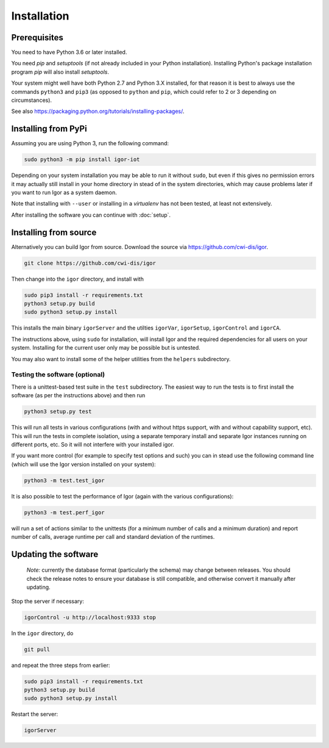 Installation
============

Prerequisites
-------------

You need to have Python 3.6 or later installed.

You need *pip* and *setuptools* (if not already included in your Python installation). Installing Python's package installation program *pip* will also install *setuptools*.

Your system might well have both Python 2.7 and Python 3.X installed, for that reason it is best to always use the commands ``python3`` and ``pip3`` (as opposed to ``python`` and ``pip``\ , which could refer to 2 or 3 depending on circumstances).

See also https://packaging.python.org/tutorials/installing-packages/.

Installing from PyPi
--------------------

Assuming you are using Python 3, run the following command:

.. code-block:: sh

	sudo python3 -m pip install igor-iot
	
Depending on your system installation
you may be able to run it without ``sudo``, but even if this gives no permission
errors it may actually still install in your home directory in stead of in the
system directories, which may cause problems later if you want to run Igor as a
system daemon.

Note that installing with ``--user`` or installing in a *virtualenv* has not
been tested, at least not extensively.

After installing the software you can continue with :doc:`setup`.

Installing from source
----------------------

Alternatively you can build Igor from source.
Download the source via https://github.com/cwi-dis/igor. 

.. code-block:: sh

   git clone https://github.com/cwi-dis/igor

Then change into the ``igor`` directory, and install with

.. code-block:: sh

   sudo pip3 install -r requirements.txt
   python3 setup.py build
   sudo python3 setup.py install

This installs the main binary ``igorServer`` and the utilties ``igorVar``\ , ``igorSetup``\ , ``igorControl`` and ``igorCA``.

The instructions above, using ``sudo`` for installation, will install Igor and the required dependencies for all users on your system. Installing for the current user only may be possible but is untested.

You may also want to install some of the helper utilities from the ``helpers`` subdirectory.

Testing the software (optional)
^^^^^^^^^^^^^^^^^^^^^^^^^^^^^^^

There is a unittest-based test suite in the ``test`` subdirectory. The easiest way to run the tests is to first install the software (as per the instructions above) and then run

.. code-block:: sh

   python3 setup.py test

This will run all tests in various configurations (with and without https support, with and without capability support, etc). This will run the tests in complete isolation, using a separate temporary install and separate Igor instances running on different ports, etc. So it will not interfere with your installed igor.

If you want more control (for example to specify test options and such) you can in stead use the following command line (which will use the Igor version installed on your system): 

.. code-block:: sh

   python3 -m test.test_igor

It is also possible to test the performance of Igor (again with the various configurations):

.. code-block:: sh

   python3 -m test.perf_igor

will run a set of actions similar to the unittests (for a minimum number of calls and a minimum duration) and report number of calls, average runtime per call and standard deviation of the runtimes.

Updating the software
---------------------

	*Note:* currently the database format (particularly the schema) may change between releases.
	You should check the release notes to ensure your database is still compatible, and otherwise
	convert it manually after updating.
	
Stop the server if necessary:

.. code-block:: sh

   igorControl -u http://localhost:9333 stop

In the ``igor`` directory, do

.. code-block:: sh

   git pull

and repeat the three steps from earlier:

.. code-block:: sh

   sudo pip3 install -r requirements.txt
   python3 setup.py build
   sudo python3 setup.py install

Restart the server:

.. code-block:: sh

   igorServer
